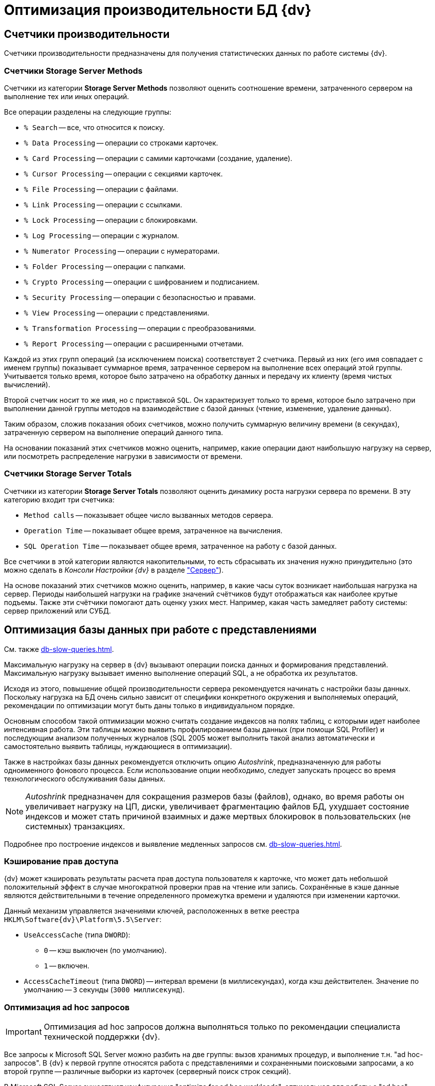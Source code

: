 = Оптимизация производительности БД {dv}

== Счетчики производительности

Счетчики производительности предназначены для получения статистических данных по работе системы {dv}.

[#storageServerMethods]
=== Счетчики Storage Server Methods

Счетчики из категории *Storage Server Methods* позволяют оценить соотношение времени, затраченного сервером на выполнение тех или иных операций.

.Все операции разделены на следующие группы:
* `% Search` -- все, что относится к поиску.
* `% Data Processing` -- операции со строками карточек.
* `% Card Processing` -- операции с самими карточками (создание, удаление).
* `% Cursor Processing` -- операции с секциями карточек.
* `% File Processing` -- операции с файлами.
* `% Link Processing` -- операции с ссылками.
* `% Lock Processing` -- операции с блокировками.
* `% Log Processing` -- операции с журналом.
* `% Numerator Processing` -- операции с нумераторами.
* `% Folder Processing` -- операции с папками.
* `% Crypto Processing` -- операции с шифрованием и подписанием.
* `% Security Processing` -- операции с безопасностью и правами.
* `% View Processing` -- операции с представлениями.
* `% Transformation Processing` -- операции с преобразованиями.
* `% Report Processing` -- операции с расширенными отчетами.

Каждой из этих групп операций (за исключением поиска) соответствует 2 счетчика. Первый из них (его имя совпадает с именем группы) показывает суммарное время, затраченное сервером на выполнение всех операций этой группы. Учитывается только время, которое было затрачено на обработку данных и передачу их клиенту (время чистых вычислений).

Второй счетчик носит то же имя, но с приставкой `SQL`. Он характеризует только то время, которое было затрачено при выполнении данной группы методов на взаимодействие с базой данных (чтение, изменение, удаление данных).

Таким образом, сложив показания обоих счетчиков, можно получить суммарную величину времени (в секундах), затраченную сервером на выполнение операций данного типа.

На основании показаний этих счетчиков можно оценить, например, какие операции дают наибольшую нагрузку на сервер, или посмотреть распределение нагрузки в зависимости от времени.

[#storageServerTotals]
=== Счетчики Storage Server Totals

Счетчики из категории *Storage Server Totals* позволяют оценить динамику роста нагрузки сервера по времени. В эту категорию входит три счетчика:

* `Method calls` -- показывает общее число вызванных методов сервера.
* `Operation Time` -- показывает общее время, затраченное на вычисления.
* `SQL Operation Time` -- показывает общее время, затраченное на работу с базой данных.

Все счетчики в этой категории являются накопительными, то есть сбрасывать их значения нужно принудительно (это можно сделать в _Консоли Настройки {dv}_ в разделе xref:console-server.adoc["Сервер"]).

На основе показаний этих счетчиков можно оценить, например, в какие часы суток возникает наибольшая нагрузка на сервер. Периоды наибольшей нагрузки на графике значений счётчиков будут отображаться как наиболее крутые подъемы. Также эти счётчики помогают дать оценку узких мест. Например, какая часть замедляет работу системы: сервер приложений или СУБД.

[#optimizeViews]
== Оптимизация базы данных при работе с представлениями

См. также xref:db-slow-queries.adoc[].

Максимальную нагрузку на сервер в {dv} вызывают операции поиска данных и формирования представлений. Максимальную нагрузку вызывает именно выполнение операций SQL, а не обработка их результатов.

Исходя из этого, повышение общей производительности сервера рекомендуется начинать с настройки базы данных. Поскольку нагрузка на БД очень сильно зависит от специфики конкретного окружения и выполняемых операций, рекомендации по оптимизации могут быть даны только в индивидуальном порядке.

Основным способом такой оптимизации можно считать создание индексов на полях таблиц, с которыми идет наиболее интенсивная работа. Эти таблицы можно выявить профилированием базы данных (при помощи SQL Profiler) и последующим анализом полученных журналов (SQL 2005 может выполнить такой анализ автоматически и самостоятельно выявить таблицы, нуждающиеся в оптимизации).

Также в настройках базы данных рекомендуется отключить опцию _Autoshrink_, предназначенную для работы одноименного фонового процесса. Если использование опции необходимо, следует запускать процесс во время технологического обслуживания базы данных.

[NOTE]
====
_Autoshrink_ предназначен для сокращения размеров базы (файлов), однако, во время работы он увеличивает нагрузку на ЦП, диски, увеличивает фрагментацию файлов БД, ухудшает состояние индексов и может стать причиной взаимных и даже мертвых блокировок в пользовательских (не системных) транзакциях.
====

Подробнее про построение индексов и выявление медленных запросов см. xref:db-slow-queries.adoc[].

[#accessRightsCaching]
=== Кэширование прав доступа

{dv} может кэшировать результаты расчета прав доступа пользователя к карточке, что может дать небольшой положительный эффект в случае многократной проверки прав на чтение или запись. Сохранённые в кэше данные являются действительными в течение определенного промежутка времени и удаляются при изменении карточки.

Данный механизм управляется значениями ключей, расположенных в ветке реестра `HKLM\Software\{dv}\Platform\5.5\Server`:

* `UseAccessCache` (типа `DWORD`):
** `0` -- кэш выключен (по умолчанию).
** `1` -- включен.
* `AccessCacheTimeout` (типа `DWORD`) -- интервал времени (в миллисекундах), когда кэш действителен. Значение по умолчанию -- `3` секунды (`3000 миллисекунд`).

[#optimizeAdHoc]
=== Оптимизация ad hoc запросов

[IMPORTANT]
====
Оптимизация ad hoc запросов должна выполняться только по рекомендации специалиста технической поддержки {dv}.
====

Все запросы к Microsoft SQL Server можно разбить на две группы: вызов хранимых процедур, и выполнение т.н. "ad hoc-запросов". В {dv} к первой группе относятся работа с представлениями и сохраненными поисковыми запросами, а ко второй группе -- различные выборки из карточек (серверный поиск строк секций).

В Microsoft SQL Server существует конфигурация "optimize for ad hoc workloads", оптимальная для работы с "ad hoc"-запросами. При использовании данной конфигурации будет оптимизирована работа с памятью и планами выполнения.

[NOTE]
====
Описание параметра приведено в статье на http://msdn.microsoft.com/ru-ru/library/cc645587.aspxm[sdn.microsoft.com]; детальный разбор применения в статье на http://blog.sqlauthority.com/2009/03/21/sql-server-2008-optimize-for-ad-hoc-workloads-advance-performance-optimization/[blog.sqlauthority.com].
====

.Настройку можно включить через advanced options следующим образом:
[source,sql]
----
sp_CONFIGURE 'show advanced options',1
RECONFIGURE
GO

sp_CONFIGURE ‘optimize for ad hoc workloads’,1
RECONFIGURE
GO
----

[#autogrowth]
== Настроить автоматический рост размера файлов БД

При создании новой БД {dv} значение настройки `Autogrowth` (автоматическое увеличение файлов БД) будет получено из настроек эталонной БД `model`.

Если в процессе работы {dv} по счетчикам производительности заметно многократное приращение файла данных или лога в течение рабочего дня, что ведёт к множественным блокировкам файлов БД в моменты увеличения -- рекомендуется увеличить размер `Autogrowth`.

Оптимальное значение `Autogrowth` определяется эмпирическим путем, и в соответствии с рекомендациями компании Microsoft.

